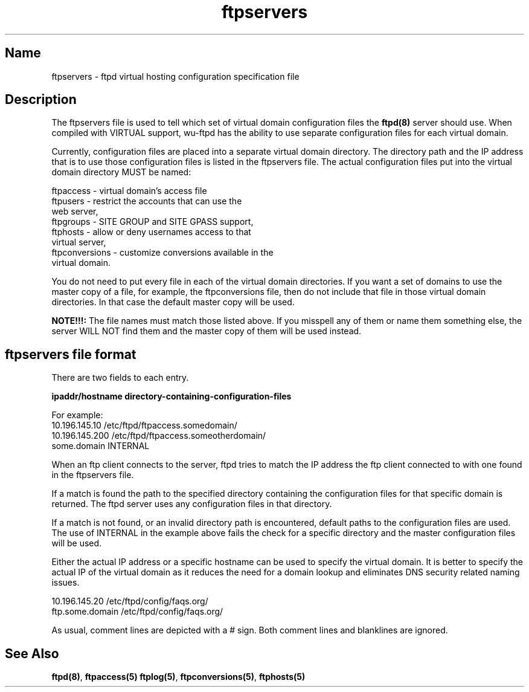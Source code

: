 .\"
.\" Copyright (c) 1999,2000 WU-FTPD Development Group. 
.\" All rights reserved.
.\" 
.\" Portions Copyright (c) 1980, 1985, 1988, 1989, 1990, 1991, 1993, 1994 
.\" The Regents of the University of California.  Portions Copyright (c) 
.\" 1993, 1994 Washington University in Saint Louis.  Portions Copyright 
.\" (c) 1996, 1998 Berkeley Software Design, Inc.  Portions Copyright (c) 
.\" 1998 Sendmail, Inc.  Portions Copyright (c) 1983, 1995, 1996, 1997 Eric 
.\" P. Allman.  Portions Copyright (c) 1989 Massachusetts Institute of 
.\" Technology.  Portions Copyright (c) 1997 Stan Barber.  Portions 
.\" Copyright (C) 1991, 1992, 1993, 1994, 1995, 1996, 1997 Free Software 
.\" Foundation, Inc.  Portions Copyright (c) 1997 Kent Landfield. 
.\"
.\" Use and distribution of this software and its source code are governed 
.\" by the terms and conditions of the WU-FTPD Software License ("LICENSE"). 
.\"
.\"     $Id: ftpservers.5,v 1.2 2000/07/01 17:49:09 wuftpd Exp $
.\"
.TH ftpservers 5
.SH Name
ftpservers \- ftpd virtual hosting configuration specification file 

.SH Description

The ftpservers file is used to tell which set of virtual domain configuration 
files the 
.BR ftpd(8) 
server should use. When compiled with VIRTUAL support, wu-ftpd has the
ability to use separate configuration files for each virtual domain.

Currently, configuration files are placed into a separate virtual domain 
directory. The directory path and the IP address that is to use those 
configuration files is listed in the ftpservers file.  The actual 
configuration files put into the virtual domain directory MUST be 
named:
.PP

    ftpaccess      - virtual domain's access file
    ftpusers       - restrict the accounts that can use the 
                     web server,
    ftpgroups      - SITE GROUP and SITE GPASS support,
    ftphosts       - allow or deny usernames access to that 
                     virtual server,
    ftpconversions - customize conversions available in the 
                     virtual domain.

You do not need to put every file in each of the virtual domain 
directories. If you want a set of domains to use the master copy
of a file, for example, the ftpconversions file, then do not include
that file in those virtual domain directories. In that case the
default master copy will be used.
 
.B NOTE!!!: 
The file names must match those listed above. If you misspell any of 
them or name them something else, the server WILL NOT find them and 
the master copy of them will be used instead.

.SH ftpservers file format

There are two fields to each entry.

.B ipaddr/hostname   directory-containing-configuration-files

For example:
    10.196.145.10    /etc/ftpd/ftpaccess.somedomain/
    10.196.145.200   /etc/ftpd/ftpaccess.someotherdomain/
    some.domain      INTERNAL

When an ftp client connects to the server, ftpd tries to match the IP 
address the ftp client connected to with one found in the ftpservers file.  

If a match is found the path to the specified directory containing
the configuration files for that specific domain is returned. The 
ftpd server uses any configuration files in that directory.  

If a match is not found, or an invalid directory path is encountered,
default paths to the configuration files are used.  The use of INTERNAL 
in the example above fails the check for a specific directory and the 
master configuration files will be used. 

Either the actual IP address or a specific hostname can be used to
specify the virtual domain.  It is better to specify the actual IP
of the virtual domain as it reduces the need for a domain lookup
and eliminates DNS security related naming issues.

    10.196.145.20     /etc/ftpd/config/faqs.org/
    ftp.some.domain   /etc/ftpd/config/faqs.org/

As usual, comment lines are depicted with a # sign. Both comment lines 
and blanklines are ignored.
.P
.SH See Also
.BR ftpd(8) ,
.BR ftpaccess(5)
.BR ftplog(5) ,
.BR ftpconversions(5) ,
.BR ftphosts(5)
